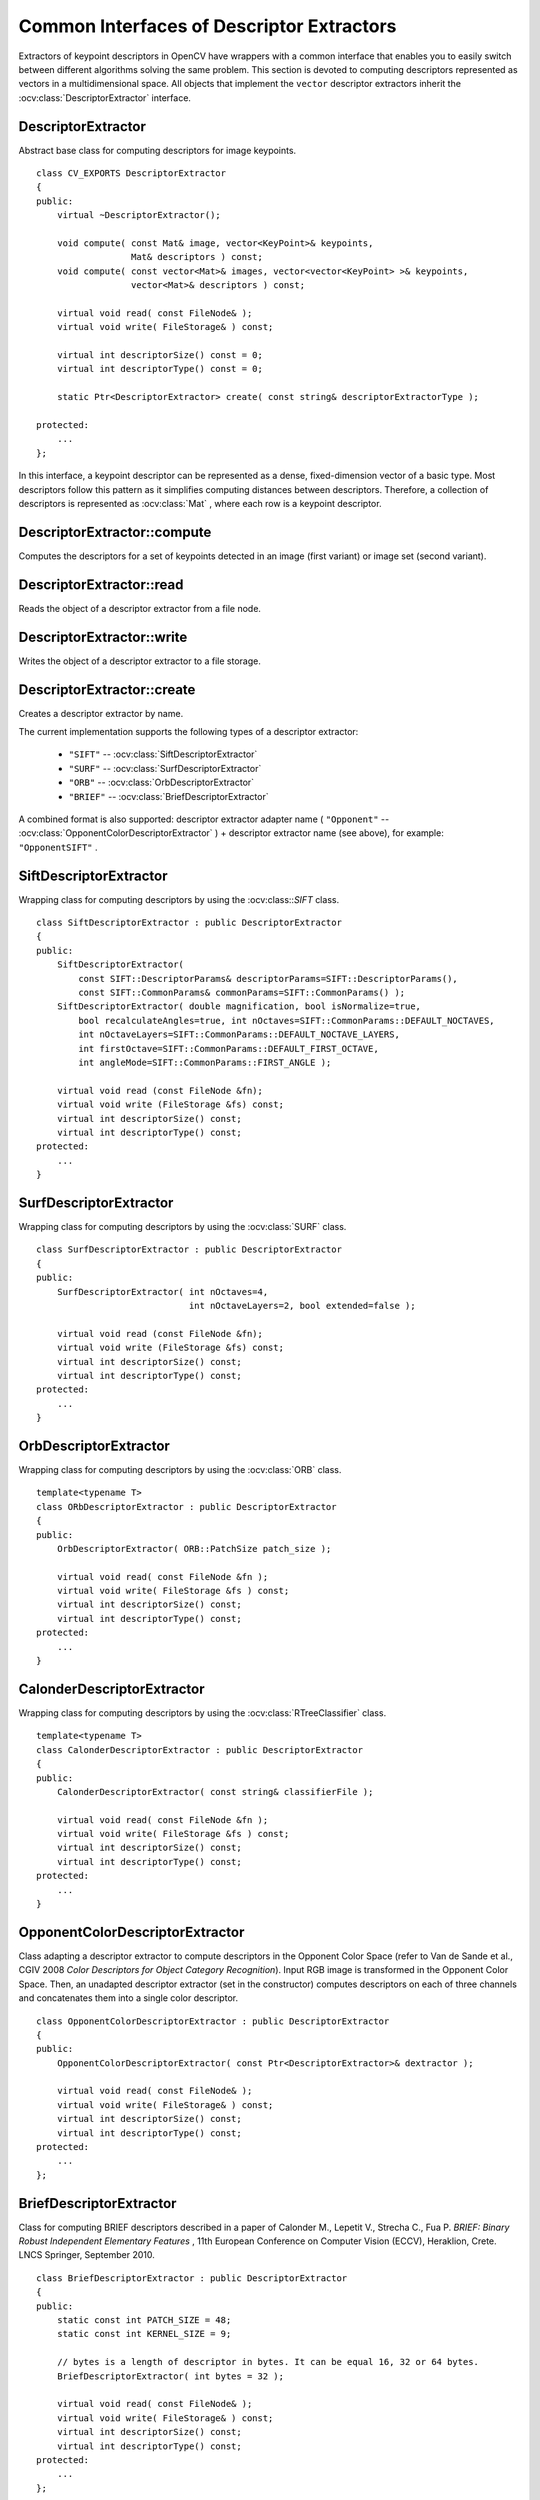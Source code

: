 Common Interfaces of Descriptor Extractors
==========================================

.. highlight:: cpp

Extractors of keypoint descriptors in OpenCV have wrappers with a common interface that enables you to easily switch
between different algorithms solving the same problem. This section is devoted to computing descriptors
represented as vectors in a multidimensional space. All objects that implement the ``vector``
descriptor extractors inherit the
:ocv:class:`DescriptorExtractor` interface.



DescriptorExtractor
-------------------
.. ocv:class:: DescriptorExtractor

Abstract base class for computing descriptors for image keypoints. ::

    class CV_EXPORTS DescriptorExtractor
    {
    public:
        virtual ~DescriptorExtractor();

        void compute( const Mat& image, vector<KeyPoint>& keypoints,
                      Mat& descriptors ) const;
        void compute( const vector<Mat>& images, vector<vector<KeyPoint> >& keypoints,
                      vector<Mat>& descriptors ) const;

        virtual void read( const FileNode& );
        virtual void write( FileStorage& ) const;

        virtual int descriptorSize() const = 0;
        virtual int descriptorType() const = 0;

        static Ptr<DescriptorExtractor> create( const string& descriptorExtractorType );

    protected:
        ...
    };


In this interface, a keypoint descriptor can be represented as a
dense, fixed-dimension vector of a basic type. Most descriptors 
follow this pattern as it simplifies computing
distances between descriptors. Therefore, a collection of
descriptors is represented as
:ocv:class:`Mat` , where each row is a keypoint descriptor.



DescriptorExtractor::compute
--------------------------------
Computes the descriptors for a set of keypoints detected in an image (first variant) or image set (second variant).

.. ocv:function:: void DescriptorExtractor::compute( const Mat& image, vector<KeyPoint>& keypoints, Mat& descriptors ) const

    :param image: Image.

    :param keypoints: Keypoints. Keypoints for which a descriptor cannot be computed are removed. Sometimes new keypoints can be added, for example: ``SIFT`` duplicates keypoint with several dominant orientations (for each orientation).

    :param descriptors: Descriptors. Row ``i`` is the descriptor for keypoint ``i``.

.. ocv:function:: void DescriptorExtractor::compute( const vector<Mat>& images, vector<vector<KeyPoint> >& keypoints, vector<Mat>& descriptors ) const

    :param images: Image set.

    :param keypoints: Input keypoints collection. ``keypoints[i]`` are keypoints
                          detected in ``images[i]`` . Keypoints for which a descriptor
                          cannot be computed are removed.

    :param descriptors: Descriptor collection. ``descriptors[i]`` are descriptors computed for a ``keypoints[i]`` set.



DescriptorExtractor::read
-----------------------------
Reads the object of a descriptor extractor from a file node.

.. ocv:function:: void DescriptorExtractor::read( const FileNode& fn )

    :param fn: File node from which the detector is read.



DescriptorExtractor::write
------------------------------
Writes the object of a descriptor extractor to a file storage.

.. ocv:function:: void DescriptorExtractor::write( FileStorage& fs ) const

    :param fs: File storage where the detector is written.



DescriptorExtractor::create
-------------------------------
Creates a descriptor extractor by name.

.. ocv:function:: Ptr<DescriptorExtractor>  DescriptorExtractor::create( const string& descriptorExtractorType )

    :param descriptorExtractorType: Descriptor extractor type.

The current implementation supports the following types of a descriptor extractor:

 * ``"SIFT"`` -- :ocv:class:`SiftDescriptorExtractor`
 * ``"SURF"`` -- :ocv:class:`SurfDescriptorExtractor`
 * ``"ORB"`` -- :ocv:class:`OrbDescriptorExtractor`
 * ``"BRIEF"`` -- :ocv:class:`BriefDescriptorExtractor`

A combined format is also supported: descriptor extractor adapter name ( ``"Opponent"`` --
:ocv:class:`OpponentColorDescriptorExtractor` ) + descriptor extractor name (see above),
for example: ``"OpponentSIFT"`` .



SiftDescriptorExtractor
-----------------------
.. ocv:class:: SiftDescriptorExtractor

Wrapping class for computing descriptors by using the
:ocv:class::`SIFT` class. ::

    class SiftDescriptorExtractor : public DescriptorExtractor
    {
    public:
        SiftDescriptorExtractor(
            const SIFT::DescriptorParams& descriptorParams=SIFT::DescriptorParams(),
            const SIFT::CommonParams& commonParams=SIFT::CommonParams() );
        SiftDescriptorExtractor( double magnification, bool isNormalize=true,
            bool recalculateAngles=true, int nOctaves=SIFT::CommonParams::DEFAULT_NOCTAVES,
            int nOctaveLayers=SIFT::CommonParams::DEFAULT_NOCTAVE_LAYERS,
            int firstOctave=SIFT::CommonParams::DEFAULT_FIRST_OCTAVE,
            int angleMode=SIFT::CommonParams::FIRST_ANGLE );

        virtual void read (const FileNode &fn);
        virtual void write (FileStorage &fs) const;
        virtual int descriptorSize() const;
        virtual int descriptorType() const;
    protected:
        ...
    }




SurfDescriptorExtractor
-----------------------
.. ocv:class:: SurfDescriptorExtractor

Wrapping class for computing descriptors by using the
:ocv:class:`SURF` class. ::

    class SurfDescriptorExtractor : public DescriptorExtractor
    {
    public:
        SurfDescriptorExtractor( int nOctaves=4,
                                 int nOctaveLayers=2, bool extended=false );

        virtual void read (const FileNode &fn);
        virtual void write (FileStorage &fs) const;
        virtual int descriptorSize() const;
        virtual int descriptorType() const;
    protected:
        ...
    }




OrbDescriptorExtractor
---------------------------
.. ocv:class:: OrbDescriptorExtractor

Wrapping class for computing descriptors by using the
:ocv:class:`ORB` class. ::

    template<typename T>
    class ORbDescriptorExtractor : public DescriptorExtractor
    {
    public:
        OrbDescriptorExtractor( ORB::PatchSize patch_size );

        virtual void read( const FileNode &fn );
        virtual void write( FileStorage &fs ) const;
        virtual int descriptorSize() const;
        virtual int descriptorType() const;
    protected:
        ...
    }




CalonderDescriptorExtractor
---------------------------
.. ocv:class:: CalonderDescriptorExtractor

Wrapping class for computing descriptors by using the
:ocv:class:`RTreeClassifier` class. ::

    template<typename T>
    class CalonderDescriptorExtractor : public DescriptorExtractor
    {
    public:
        CalonderDescriptorExtractor( const string& classifierFile );

        virtual void read( const FileNode &fn );
        virtual void write( FileStorage &fs ) const;
        virtual int descriptorSize() const;
        virtual int descriptorType() const;
    protected:
        ...
    }


OpponentColorDescriptorExtractor
--------------------------------
.. ocv:class:: OpponentColorDescriptorExtractor

Class adapting a descriptor extractor to compute descriptors in the Opponent Color Space
(refer to Van de Sande et al., CGIV 2008 *Color Descriptors for Object Category Recognition*).
Input RGB image is transformed in the Opponent Color Space. Then, an unadapted descriptor extractor
(set in the constructor) computes descriptors on each of three channels and concatenates
them into a single color descriptor. ::

    class OpponentColorDescriptorExtractor : public DescriptorExtractor
    {
    public:
        OpponentColorDescriptorExtractor( const Ptr<DescriptorExtractor>& dextractor );

        virtual void read( const FileNode& );
        virtual void write( FileStorage& ) const;
        virtual int descriptorSize() const;
        virtual int descriptorType() const;
    protected:
        ...
    };



BriefDescriptorExtractor
------------------------
.. ocv:class:: BriefDescriptorExtractor

Class for computing BRIEF descriptors described in a paper of Calonder M., Lepetit V.,
Strecha C., Fua P. *BRIEF: Binary Robust Independent Elementary Features* ,
11th European Conference on Computer Vision (ECCV), Heraklion, Crete. LNCS Springer, September 2010. ::

    class BriefDescriptorExtractor : public DescriptorExtractor
    {
    public:
        static const int PATCH_SIZE = 48;
        static const int KERNEL_SIZE = 9;

        // bytes is a length of descriptor in bytes. It can be equal 16, 32 or 64 bytes.
        BriefDescriptorExtractor( int bytes = 32 );

        virtual void read( const FileNode& );
        virtual void write( FileStorage& ) const;
        virtual int descriptorSize() const;
        virtual int descriptorType() const;
    protected:
        ...
    };


